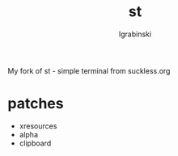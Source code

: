 #+TITLE: st
#+AUTHOR: lgrabinski
#+EMAIL: lgrabinski@gmail.com

My fork of st - simple terminal from suckless.org

* patches
  - xresources
  - alpha
  - clipboard
